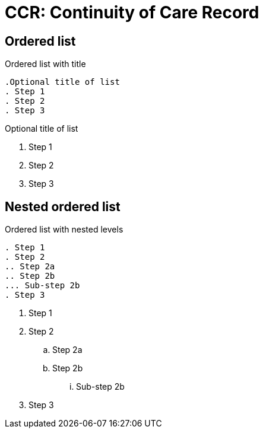 = CCR: Continuity of Care Record
:navtitle: Descripción General

== Ordered list

.Ordered list with title
----
.Optional title of list
. Step 1
. Step 2
. Step 3
----

.Optional title of list
. Step 1
. Step 2
. Step 3

== Nested ordered list

.Ordered list with nested levels
----
. Step 1
. Step 2
.. Step 2a
.. Step 2b
... Sub-step 2b
. Step 3
----

. Step 1
. Step 2
.. Step 2a
.. Step 2b
... Sub-step 2b
. Step 3
